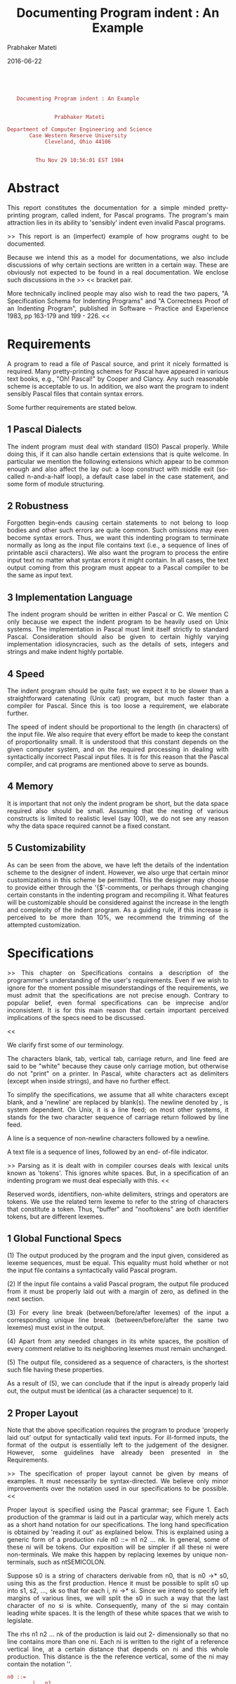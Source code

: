 # -*- mode: org -*-
#+DATE: 2016-06-22
#+TITLE: Documenting Program indent : An Example
#+AUTHOR: Prabhaker Mateti
#+DESCRIPTION: CEG7380 Cloud Computing
#+HTML_LINK_UP: ../
#+HTML_LINK_HOME: ../../
#+HTML_HEAD: <style> P {text-align: justify} code, pre {color: brown;} @media screen {BODY {margin: 10%} }</style>
#+BIND: org-html-preamble-format (("en" "<a href=\"../../\"> ../../</a>"))
#+BIND: org-html-postamble-format (("en" "<hr size=1>Copyright &copy; 2016 %e &bull; <a href=\"http://www.wright.edu/~pmateti\"> www.wright.edu/~pmateti</a> &bull; %d"))
#+STARTUP:showeverything
#+OPTIONS: toc:2

#+begin_src text

             Documenting Program indent : An Example


                         Prabhaker Mateti

          Department of Computer Engineering and Science
                 Case Western Reserve University
                      Cleveland, Ohio 44106


                   Thu Nov 29 10:56:01 EST 1984
#+end_src

* Abstract

         This report constitutes the documentation for  a  simple
 minded   pretty-printing  program,  called  indent,  for  Pascal
 programs.  The program's main attraction lies in its ability  to
 'sensibly' indent even invalid Pascal programs.

 >>         This report is an (imperfect) example of how programs
 ought to be documented.

         Because we intend this as a model for documentations, we
 also  include discussions of why certain sections are written in
 a certain way.  These are obviously not expected to be found  in
 a real documentation.  We enclose such discussions in the >>  <<
 bracket pair.

         More technically inclined people may also wish  to  read
 the  two papers, "A Specification Schema for Indenting Programs"
 and "A Correctness Proof of an Indenting Program", published  in
 Software  --  Practice  and Experience 1983, pp 163-179 and 199 - 226.  <<




* Requirements

         A program to read a file of Pascal source, and print  it
 nicely  formatted is required.  Many pretty-printing schemes for
 Pascal have appeared in various text books, e.g., "Oh!  Pascal!"
 by  Cooper and Clancy.  Any such reasonable scheme is acceptable
 to us.  In addition, we also want the program to indent sensibly
 Pascal files that contain syntax errors.

 Some further requirements are stated below.


** 1  Pascal Dialects

         The indent program must deal with standard (ISO)  Pascal
 properly.   While  doing  this,  if  it  can also handle certain
 extensions that is quite welcome.  In particular we mention  the
 following  extensions  which appear to be common enough and also
 affect the lay out: a loop construct with middle exit (so-called
 n-and-a-half  loop), a default case label in the case statement,
 and some form of module structuring.


** 2  Robustness

         Forgotten begin-ends causing certain statements  to  not
 belong  to  loop  bodies and other such errors are quite common.
 Such omissions may even become syntax  errors.   Thus,  we  want
 this  indenting  program  to  terminate  normally as long as the
 input file contains text (i.e., a sequence of lines of printable
 ascii  characters).   We  also  want  the program to process the
 entire input text no matter what syntax errors it might contain.
 In  all  cases,  the  text  output coming from this program must
 appear to a Pascal compiler to be the same as input text.


** 3  Implementation Language

         The indent program should be written in either Pascal or
 C.  We mention C only because we expect the indent program to be
 heavily used on Unix systems.  The implementation in Pascal must
 limit  itself strictly to standard Pascal.  Consideration should
 also  be  given  to  certain   highly   varying   implementation
 idiosyncracies,  such  as  the  details  of  sets,  integers and
 strings and make indent highly portable.


** 4  Speed

         The indent program should be quite fast; we expect it to
 be  slower than a straightforward catenating (Unix cat) program,
 but much faster than a compiler for Pascal.  Since this  is  too
 loose a requirement, we elaborate further.

 The speed of indent should be proportional  to  the  length  (in
 characters)  of  the  input  file.   We  also require that every
 effort be made to keep the constant  of  proportionality  small.
 It  is  understood  that  this  constant  depends  on  the given
 computer system, and on the required processing in dealing  with
 syntactically  incorrect  Pascal  input  files.   It is for this
 reason that the Pascal compiler, and cat programs are  mentioned
 above to serve as bounds.


** 4  Memory

         It is important that not  only  the  indent  program  be
 short,  but  the  data  space  required  also  should  be small.
 Assuming that the nesting of various constructs  is  limited  to
 realistic level (say 100), we do not see any reason why the data
 space required cannot be a fixed constant.


** 5  Customizability

         As can be seen from the above, we have left the  details
 of  the  indentation scheme to the designer of indent.  However,
 we also urge that certain minor customizations in this scheme be
 permitted.   This  the  designer  may  choose  to provide either
 through the '{$'-comments, or perhaps through  changing  certain
 constants  in  the  indenting  program and recompiling it.  What
 features will be customizable should be considered  against  the
 increase in the length and complexity of the indent program.  As
 a guiding rule, if this increase is perceived to  be  more  than
 10%, we recommend the trimming of the attempted customization.




* Specifications

 >>      This chapter on Specifications contains a description of
 the programmer's understanding of the user's requirements.  Even
 if we wish to ignore for the moment  possible  misunderstandings
 of  the  requirements, we must admit that the specifications are
 not precise enough.  Contrary to  popular  belief,  even  formal
 specifications  can be imprecise and/or inconsistent.  It is for
 this main reason that certain important  perceived  implications
 of the specs need to be discussed.

 <<

         We clarify first some of our terminology.

         The  characters  blank,  tab,  vertical  tab,   carriage
 return,  and line feed are said to be "white" because they cause
 only carriage motion, but otherwise do not "print" on a printer.
 In  Pascal,  white  characters  act  as  delimiters (except when
 inside strings), and have no further effect.

 To  simplify  the  specifications,  we  assume  that  all  white
 characters  except  blank,  and  a  'newline'  are  replaced  by
 blank(s).  The newline denoted by \n, is system  dependent.   On
 Unix,  it  is  a line feed; on most other systems, it stands for
 the two character sequence of carriage return followed  by  line
 feed.

         A line is a sequence of non-newline characters  followed
 by a newline.

         A text file is a sequence of lines, followed by an  end-
 of-file indicator.

 >>      Parsing as it is dealt with in  compiler  courses  deals
 with  lexical  units  known  as  'tokens'.   This  ignores white
 spaces.  But, in a specification of an indenting program we must
 deal especially with this.  <<

         Reserved  words,  identifiers,   non-white   delimiters,
 strings  and  operators  are  tokens.   We  use the related term
 lexeme to refer to the string of characters  that  constitute  a
 token.   Thus,  "buffer"  and  "nooftokens"  are both identifier
 tokens, but are different lexemes.


** 1  Global Functional Specs

 (1) The output produced by the  program  and  the  input  given,
 considered  as  lexeme  sequences, must be equal.  This equality
 must hold whether or not the input file contains a syntactically
 valid Pascal program.

 (2) If the input file  contains  a  valid  Pascal  program,  the
 output  file  produced  from it must be properly laid out with a
 margin of zero, as defined in the next section.

 (3) For every line break (between/before/after lexemes)  of  the
 input  a  corresponding  unique line break (between/before/after
 the same two lexemes) must exist in the output.

 (4) Apart from any needed  changes  in  its  white  spaces,  the
 position  of  every  comment relative to its neighboring lexemes
 must remain unchanged.

 (5) The output file, considered as a sequence of characters,  is
 the shortest such file having these properties.

 As a result of (5), we can conclude that if the input is already
 properly  laid out, the output must be identical (as a character
 sequence) to it.


** 2  Proper Layout

         Note that the above specification requires  the  program
 to  produce  'properly  laid out' output for syntactically valid
 text inputs.  For ill-formed inputs, the format of the output is
 essentially  left  to  the  judgement of the designer.  However,
 some guidelines have already been presented in the Requirements.

 >>      The specification of proper layout cannot  be  given  by
 means  of examples.  It must necessarily be syntax-directed.  We
 believe only minor improvements over the notation  used  in  our
 specifications to be possible.  <<

         Proper layout is specified using the Pascal grammar; see
 Figure  1.   Each  production  of  the  grammar is laid out in a
 particular way, which merely acts as a short hand  notation  for
 our  specifications.  The long hand specification is obtained by
 'reading it out' as explained below.  This is explained using  a
 generic  form  of  a  production  rule  n0 ::= n1 n2 ... nk.  In
 general, some of these ni will be tokens.  Our  exposition  will
 be  simpler  if  all  these ni were non-terminals.  We make this
 happen by replacing lexemes by  unique  non-terminals,  such  as
 ntSEMICOLON.

         Suppose s0 is a string of characters derivable from  n0,
 that is n0 ->* s0, using this as the first production.  Hence it
 must be possible to split s0 up into s1, s2, ..., sk so that for
 each  i,  ni ->* si.  Since we intend to specify left margins of
 various lines, we will split the s0 in such a way that the  last
 character  of  no si is white.  Consequently, many of the si may
 contain leading white spaces.  It is the length of  these  white
 spaces that we wish to legislate.

         The rhs n1 n2 ... nk of the production is  laid  out  2-
 dimensionally  so  that no line contains more than one ni.  Each
 ni is written to the right of a reference vertical  line,  at  a
 certain  distance  that depends on ni and this whole production.
 This distance is the the reference vertical, some of the ni  may
 contain the notation '\n'.

#+begin_src text
 n0 ::=
         |   n1
       \n|      n2
         |  n3
         |   ...
         |   ...
         |   ...
         |   nk
#+end_src

 Such a layout of a production rule is  interpreted  as  follows.
 The  string  s0,  derived  from n0, is considered to be laid out
 properly with a margin of m provided --

 (1) each si is properly laid out with a margin of m + ri.

 (2) for each ni having  a  \n  to  the  left  of  the  reference
 vertical,  the  corresponding  si  is such that it begins with a
 white space containing a new line character.

         Note the recursion in step (1) of the definition.   This
 recursion  ends  when  we  finally have a non-terminal that just
 stands for one of the lexemes of Pascal.

 If  the  ni  is  an  original  non-terminal,  the  layout  of  a
 production  with ni on the lhs determines if si is properly laid
 out.

 Else, ni just stands for a lexeme, say t.  Then si is defined to
 be   properly   laid  out  either  if  it  contains  no  newline
 characters,  or  if  its  first   non-white   character   occurs
 immediately  following  a  newline  followed by m+ri blanks.  In
 symbols, this last case can be described as

         si = %* | \n | b ** (m+ri) | t,

 where % denotes any white character (including newlines), and  b
 denotes a blank.





* Design


         Our design of this program is described in three  levels
 of  detail.   The first one may be viewed as a refinement of the
 specifications given before.  The second one is an  overview  of
 the  design.   The last one is much more detailed, and specifies
 which routines do what.  The justification of the design appears
 at  appropriate  places throughout this chapter.  These sections
 should be read in the order in which they are presented.


** 1  Central Ideas In the Design

         Specification  S1  clearly  demands  that  the   program
 terminate  cleanly  even  when  the  input  file contains syntax
 errors.  It was also pointed  out  in  Further  Guidelines  that
 sensible  indentation  helps  us  readily  notice certain syntax
 errors.   Also,  elaborate  error  messages  from  an  indenting
 program  are  out of place.  To meet these needs, our design has
 to generalize syntax correctness to a more permissive one.

         In  this  section,  we  make  the  notion  of   sensible
 indentation, in the presence of syntax errors, more precise, and
 present the central ideas  in  the  design.   An  example  of  a
 properly  laid  out, but syntactically invalid, function appears
 in Figure 2.

         We generalize the notion of  correct  Pascal  syntax  to
 token  sequences "reducible" to null.  All valid Pascal programs
 will be so reducible; however, not all null-reducible  sequences
 are  valid  Pascal programs.  The computation of the left margin
 of a line depends on the reduced  form  of  the  token  sequence
 above this line.

         The motivation for considering this reduction comes from
 a  desire  to  make  the program as simple and short as possible
 while treating valid Pascal programs  "properly."   This  desire
 caused  us  to avoid detailed syntax analysis.  Instead, we rely
 on the fact that in a syntactically correct Pascal program,  the
 nesting  structure  is  governed  by  a  rather  small number of
 reserved words.  Our design would have been  simpler  if  Pascal
 had explicit "end-brackets" for every "composite" statement.


** 1.1  Tokens

         Our lexical analysis in this program does not match that
 of a typical Pascal compiler for the following reasons:

 (1) We have to deal with the formatting of comments,  which  are
 ignored by a compiler.

 (2) Because the indent-specifications for valid Pascal  programs
 of  the  previous  section  require no changes in the margin for
 identifiers, literals, and operators, we do need only treat them
 all  to  belong  to an ORDINARY class of tokens.  This choice in
 our design significantly increases the speed of this program.


** 1.2  'Reduced' Token Sequences

         Intuitively, a token sequence T1 followed by T3 (written
 as  T1.T3)  is a reduced token sequence of T1.T2.T3 if T2 is the
 token sequence of a syntactically 'sensible' or  correct  Pascal
 statement.

         At all times, we maintain a reduced form (call it R)  of
 the  sequence  of input tokens (say T) processed.  Notationally,
 we shall express this fact by writing R = RED(T).   Now  suppose
 the  next  token is t.  The reduction of T.t is computed from R.
 (At the very beginning both T and R are null sequences.)

         If t is an identifier, a  string,  or  an  operator  the
 reduction of T as well as that of T.t is R.

         Some of the reserved words and non-white delimiters  are
 considered "brackets."  The tokens REPEAT, DO, BEGIN, CASE, THEN
 and left  parenthesis  are  considered  opening  brackets.   The
 tokens  UNTIL,  semicolon,  END,  ELSE  are  considered  closing
 brackets.  Each opening bracket appearing in a Pascal program is
 matched  by  a  closing  bracket.   (Unfortunately,  the closing
 bracket is not unique to a given opening bracket.)

         The reduction of T.t when t is  an  opening  bracket  is
 R.t.

         The reduction of T.t when t is a closing  bracket  is  a
 unique  prefix  (i.e.,  an  initial subsequence), say P, of R so
 that P.x.Q = T and x is the right most opening bracket  matching
 t.   If R has no such x we reduce it to the null sequence.  That
 is R is scanned leftward, discarding what has been scanned over,
 while  a matching opening bracket is not found.  However, as the
 closing brackets are neither unique, nor do  they  "match"  only
 one occurrence of their matching opening bracket, the details of
 this process need to be worked out carefully  (see Section 3.2).

         These details are such that the  reduction  of  a  valid
 Pascal statement, or complete program is the null sequence.


** 1.3  Correspondence Between Input and Output Lines

         Each input line must produce  some  integral  number  of
 output lines, because of specification S3.

         The definition of proper lay out is  such  that  certain
 tokens  are  required  to appear only at the beginning of lines,
 and certain others only at the end of  statements.   Note  that,
 fortunately,  this  specification does not depend on the context
 in which these tokens appear.

         Consequently, in our design, the correspondence  between
 input and output is governed by two sets of tokens.  The LO is a
 set of tokens that should always appear  at  the  beginning  and
 never  in the middle of an output line.  The LC is a set of line
 closing tokens  that  should  always  appear  in  a  terminating
 position  of  an  output  line.   If necessary, we may split the
 input line to the immediate left of  an  LO  token,  or  to  the
 immediate  right  of  an  LC  token in order to accomplish this.
 However, traditionally we are used to writing  comments  at  the
 end  of  statements.  Thus, we modify the above to splitting the
 line to the immediate right of an LC  token  but  skipping  over
 comments.

 LO and LC can be chosen arbitrarily; the choices  shown  in  the
 implementation  are some of the most appealing ones to us.  Note
 that if both LO and LC are empty, the output will  have  exactly
 as  many  lines as did the input file.  Further note that, while
 these lexemes appearing inside  comments  and  strings  have  no
 influence  on  line  splitting, their presence elsewhere has the
 described effects regardless of the context.

         The reasons for the above choice in the  design  are  as
 follows.  (1) We did not wish to look ahead more than one token.
 This impacts on the expected/required efficiency.  (2) We wished
 to  leave  unchanged  the line splitting choices a user may have
 made in his Pascal program, as far as possible.  The program may
 split  a  user's  input line into more than one output line, but
 never join two or more input lines.


** 1.4  Left Margin

         In a way  the  whole  purpose  of  this  program  is  to
 determine the left margin lengths of various lines.  It is clear
 that the left margin of an output line must depend (at least) on
 the  sequence of tokens above this line.  Whether it should also
 depend to some extent on the tokens making up that  output  line
 needs some analysis.

         Our specification requires that the matching UNTIL of  a
 REPEAT  be aligned with the REPEAT.  In addition, the UNTIL must
 begin a new line.  Thus, the left margin of  a  line  containing
 UNTIL  depends  not  only  on the previous line, but also on the
 fact that it begins with an UNTIL.

 Suppose our specification did not require an UNTIL  to  start  a
 new  line.   How  should a line "until b1 until b2 until b3;" be
 indented?  In this case, we felt it unreasonable  to  align  the
 first  until with the outermost repeat.  This example influenced
 us to want the left margin of an output line to be determined by
 the  first  token  on  that  line,  rather than allowing all the
 tokens on that line affect it.  On the other hand, such reserved
 words should be line opening words.  With a properly chosen line
 opening tokens, this design choice has not much effect.

 There are other similar situations (e.g., declarations), and our
 design   has   to  cater  for  this  general  situation  keeping
 enhanceability in mind.

         In our design, there are two variables named nmg and cmg
 whose  values  depend  on  the  reduced  token sequence, and the
 current token we have.  Their names can perhaps be better chosen
 but  for the fact that the computation of their values is rather
 subtle.  The names are intended to  suggest  'next  margin'  and
 'current margin', which are close but inaccurate descriptions of
 their values.

 Nmg gives the cumulative effect on the left margin  of  all  the
 tokens  seen  so far, without regard to what the very next token
 might be.  Cmg gives the left margin of the output line   if  it
 were  the  case  that  the current token begins it.  The current
 token does indeed begin the output line either  (a)  because  it
 does  so in the corresponding input line or (b) because it is in
 LO, or (c) because the preceding token was in LC.

         The actual margin value that the output module  uses  is
 given  by  the variable called mg.  This equals the nmg in cases
 (a) and (c) and the cmg in the case (b).


** 2  Overview of the Design

         The program is organized as a set of four  modules:  io,
 lex,  stack,  and  indent.   All input/output is done via the io
 module.  The lex module invokes the io to read  one  line  at  a
 time  into  a  buffer, and produces a token stream.  Indent uses
 these tokens one at a time and determines the indentation to  be
 done.


#+begin_src text
                             INDENT
                               |
                               |
                              LEX        STACK
                               |
                 mg,nmg        |        buffer
                               |
                               |
            text input ======> IO ======> text output

              Figure 3 : Overview of Program Indent
#+end_src

 In doing this, it may examine the entire contents of  the  stack
 and  perhaps  push  or  pop  elements from it.  Output of a line
 occurs either when a new line is read by  lex,  or  when  indent
 decides that the next token should be the beginning of a line.


** I2.1  The Buffer and its Indices

         This consists of an array [0..cxMAX] of characters,  and
 the  index  variables  shown below.  Only the io and lex modules
 use the buffer.  A line of input text is read into the buffer by
 io  module.   Lex tokenizes this text.  The io module is careful
 when reading longer than cxMAX lines.  The buffer is used  in  a
 very disciplined way described below:

#+begin_src text
   |-has been-| |- processed -| |-current-| | yet to be |
      output        by lex        token       processed
 |-|----...---|-|-----...-----|-|---...---|-|----...----|-...-|
 0 1            f             t             n           l     c
                r             o             e           a     x
                o             x             x           s     M
                m                           t           t     A
                x                           x           x     X

                    Figure 4 : The Line Buffer
#+end_src


** 2.2  Lexical Equivalence of I/O

         This is a sketch showing that the input and  output  are
 lexically equivalent.

         The buffer (Figure 4) is filled with an  input  line  by
 readline of io.  All other routines have only 'read-only' access
 to  the  buffer.   Printline  of  io  prints  the  contents   of
 buffer[fromx  ..  tox], if fromx <= tox, and sets fromx to tox +
 1.  Since printline alters no other indices of the buffer, calls
 to  printline  never  cause any part of the buffer to be printed
 more than once.  On the other hand, every call  to  readline  --
 except the very first one -- is preceded by a call to printline.
 As we shall see later, it is the case that tox = lastx prior  to
 such  calls.  Thus, no remainder of a line that is read into the
 buffer goes unprinted.

         That fromx and tox never index  into  the  middle  of  a
 token  follows  from the lex module.  That all the input file is
 in fact inputted follows from module indent.

         Thus all of the input file  is  indeed  output,  perhaps
 with new line breaks inserted between tokens.


** 2.3  Margin Variables

          Nmg, at any instant, gives the left margin of the  line
 of  output  containing  the next token, if (a) the current token
 were such that either it is the last one in that  buffer  or  it
 must  close  a  line,  (b)  the next token is an ordinary token.
 This holds regardless of what indentation effect is dictated  by
 the current token.

          Cmg gives  the  left  margin  of  the  line  of  output
 containing  the  current  token,  if the current token were such
 that it must begin a new line of output (if necessary by forcing
 the output of buffer[fromx ..  tox] as a complete line).

 Note that both nmg and cmg are referring to the values  of  left
 margins  that  lines yet to be output will have provided certain
 conditions are met.

         In contrast, mg gives the left margin of the  next  line
 of output, viz., buffer[fromx .. tox].


** 2.4  Computing the Indentation

         Only the basic idea of our design, and  pertinent  facts
 of  Pascal  syntax  are described below.  (The details should be
 obvious from the implementation.)

         If the current token is neither a reserved word,  nor  a
 delimiter, it has no effect on indentation.

         Suppose it is the reserved word REPEAT.   The  token  --
 not the lexeme "repeat" -- along with the ruling margin (nmg) is
 stacked, and the  margin  is  incremented  by  one  level.   The
 matching  UNTIL  causes  unstacking  until the opening REPEAT is
 found and the margin is reset to the ruling margin prior to  the
 occurence of this REPEAT.

 Tokens "(", CASE,  DO,  THEN,  RECORD,  and  COLON  are  treated
 exactly  the  same way.  We have chosen to use the DO instead of
 the WHILE, or FOR both because it is simple, and because of  the
 specifications.

         The treatment of most other reserved words and delimters
 is similar to the above, except that their "closing brackets" do
 not uniquely determine the "opening" token.   For  example,  the
 SEMICOLON  may  be closing off a while statement, the then-part,
 or the else-part of an if statement, or one of the  cases  in  a
 case statement; the END may be closing off a BEGIN, a CASE, or a
 RECORD.

         The reserved  words  VAR,  PROCEDURE,  FUNCTION,  LABEL,
 CONST,  and  TYPE  need  to  be  treated in a special manner for
 several reasons:

 (1) All these can start sequences of declarations.  But only the
 first three in this list can appear in a parameter list.

 (2) The end of label, const and type declartions is signaled not
 by  a  closing  bracket, but by the occurence of one of the same
 tokens.  The end of var declarations is signaled by a procedure,
 function, or begin.

 (3) Procedures and functions nest, while the others in this list
 do not.

 When the stack top contain a left parenthesis and current  token
 is one of these, they can be ignored because of (1).  Because of
 (2), it is not necessary to distinguish between these tokens; so
 a special DECL token is stacked, unless one kind of declarations
 is being ended to start the next kind (e.g., consts followed  by
 types).  In addition to this, a PF token is stacked if the token
 is a procedure or function, because of (3).  The token BEGIN  --
 that normally acts as an "opening" bracket -- unstacks the (DECL
 and) PF from the top of the stack.

         The token OF also needs special treatment because it can
 appear in declarations of types.  If the stack top is a CASE and
 a COLON is immediately below it, and then  an  OF  occurs,  this
 clearly  must be part of a variant declaration of a record; else
 the OF signals the beginning of case-lists of a case-statement.


** 3  Detailed Design

** 3.1  Properties of the Buffer

         The  buffer[ 0]  is  used  only   by   (this   particular
 implementation  of) io as a sentinel and it must be a non-white.
 Once it is set, it is never changed by any module.  On the other
 hand,  the  presence  of  buffer[ 0]  has  made  many  assertions
 simpler.  In particular, we note that lastx can equal zero.

         The current lexeme is in buffer [tox+1 ..  nextx-1].  It
 will be the last one in the buffer if nextx = lastx+1.  The next
 lexeme begins at buffer[nextx + i], for some i (because of white
 space), if the current lexeme is not the last one; otherwise, it
 begins on the next input  line  which  will  be  read  into  the
 buffer.                     The  next line of output consists of
 buffer [fromx .. tox] certainly, and may possibly be followed by
 buffer [tox+1 .. ?].  Whether this appendage of buffer[tox .. ?]
 is done or not depends on the current lexeme.

 Consider the following relationships:

  (a)     1 <= fromx <= tox+1 <= nextx <= lastx+1 <= cxMAX\\
  (b)     1  = fromx  = tox+1  = nextx\\
  (c)          fromx  = tox+1\\
  (d)                   tox+1 <  nextx <= lastx+1 <= cxMAX\\


 The relationships (a) always hold throughout the program.

 Right after a new line has been read, fromx, tox and  nextx  are
 reset  so  that  (b)  holds.   The  characters  read  are now in
 buffer[ 0..lastx].  The io module truncates long input  lines  to
 cxMAX-long.   Trailing  white  space  is  removed;  thus,  it is
 guaranteed that buffer[lastx] is non-white and buffer[lastx+1] =
 end-of-line  character.   The  index  lastx  can  be equal to 0,
 indicating that the line just  read  was  all-white.   Buffer[ 1]
 will be ascii NUL if end of input file is recognized.

** Immediately after a (part of) line is output, fromx  is  updated
 so (c) holds.

 Calling lex to deliver  the  next  lexeme  causes  nextx  to  be
 increased  so  that  (d)  holds, and the characters constituting
 this lexeme are buffer[tox+1 .. nextx-1].  Buffer[nextx]  is  to
 the  immediate  right of the lexeme; it is the next character to
 be looked at.


** 3.2  io Module

 This module has two procedures: readline, and printline.

         Readline reads one character at a  time  (until  end-of-
 line)  from  the  input  text  file,  and  puts them in the line
 buffer.  It 'truncates' the  line,  if  longer  than  cxMAX,  to
 cxMAX-characters.   Independently of this, it trims the trailing
 blanks, and sets the indices so that:

 (a)     1  = fromx  = tox+1  = nextx <= lastx+1 <= cxMAX\\
 (b)     buffer[lastx]   is non-white\\
 (c)     buffer[lastx+1] is newline character\\
 (d)     buffer[1..lastx] = trimmed input line just read\\


 Only the initlex, and nexttoken procedures of  lex  module  call
 readline.  Printline is called only by nexttoken, and newline of
 lex.


** 3.3  lex Module

         Function nexttoken is the central one  in  this  module.
 The others are newline, first-token-in-line and initlex.

         Procedure  initlex  simply  calls  readline  of  the  io
 module.

         Function first-token-in-line returns true iff  the  last
 lexeme  delivered  (by  nexttoken, of course) is going to be the
 first one in the line to be printed next.

         Procedure newline calls  printline,  if  necessary  (and
 causes  buffer  [fromx  .. tox] to be printed), so that the last
 lexeme delivered becomes the first lexeme in line.

         Function nexttoken delivers the next lexeme in the  line
 buffer.  If the line is exhausted (i.e., nextx > lastx) already,
 it calls printline and then calls readline  to  input  the  next
 line.  If the white-space trimmed input line is empty (i.e., 1 =
 nextx > lastx = 0), it repeats this process  until  a  non-empty
 trimmed line is read in.

 The next lexeme is then found; it is in buffer[nextx ..  tox-1].
 The lexeme is then classified into a token.

 Note that the end-of-file condition  results  in  1  =  nextx  =
 lastx; in this situation, nexttoken delivers the EOFTKN.

         Procedure initlex is included for the  sole  purpose  of
 isolating  the  indent  module  from  io.   Initlex is called by
 indent during initialization, and hence causes  the  very  first
 line of the input file to be read.


** 3.4  stack Module

         Our stack module contains 5 procedures and  a  function.
 The  function stackhas makes this module an "impure" stack.  The
 types parameters of the routines are described below.  Note that
 each  element  of  the stack is a pair of token (not lexeme) and
 margin.

         t       : token\\
         m       : margin\\
         sot     : set of token\\

 Procedure stack(t, m) stacks [i.e., pushes] the (t, m) pair.  It
 checks for overflow of the stack.

 Procedure unstack unstacks (i.e., pops) the top-most element  of
 the stack.  It checks for stack being empty before unstacking.

 Procedure stktop(var t, var m) returns the top-most  element  of
 the stack in t and m.  The stack remains unaffected.

 Procedure unstackuntil(sot, var m) repeatedly unstacks  until  a
 token  in  sot is popped from the stack.  The corresponding m is
 returned.  The stack may become empty as result of calling  this
 procedure.

 Procedure unstackwhile(sot, var m)  unstacks  while  the  tokens
 being  popped from the stack are in sot.  The m corresponding to
 the last popped element is returned.  It  is  possible  that  no
 elements  are  popped  because the very top-most token is not in
 sot; in this case m remains UNaltered.

 Function stackhas(sot) returns true iff  the  stack  contains  a
 token from the set sot.  The stack itself remains unaltered.


** 3.7  indent Module

         An outline of the module is given below:

   #+begin_src pseudo
 initialize lex module;
 { token sequence processed so far, T := null; }
 repeat
         t := next token;
         compute reduced sequence and margins;
         if t is a Line Opener then end the previous line  fi;
         if t is a Line Closer then
                 skip over comments;     { t may change }
                 end the current line;
         fi
         { T := T.t }
 until t = EOFtoken
#+end_src

** 3.2  Compute Reduced Sequence and Margins

         This  is  accomplished  by  using  a  rather  long  case
 statement, and literally following the definition of the reduced
 sequence.  For short we will call this program segment CRSM.

 The margin variables mg, and nmg are used only by the  printline
 procedure  of  io,  and by the indent module (of which CRSM is a
 part).  There is also a cmg used locally by indent module.

 Assume that before each execution of CRSM the following holds:


 (0) Let T be the token sequence processed so far;

 (1) Stack has p >  0 elements;

 (2) Stack[1..p] contains the reduced token sequence RED(T);

 (3) The margin value contained in the i-th (from bottom) element
 of  the  stack  is  the  NMG-value  for  the  token  sequence of
 stack[1..i-1], for all i, 1 <  i <  p.

 (4) cmg = nmg = NMG-value of T.

 Initially the above is vacuously true with p = 0.  Let t be  the
 current token.  If consequent stacking and/or unstacking is done
 so that the above hold with T.t replacing  T,  these  properties
 become an invariant of the loop shown.





*  Implementation

 The indenting program has been implemented in  Standard  Pascal,
 UCSD  Pascal,  and C.  This section discusses the details of how
 the design described in the  previous  section  is  mapped  into
 these languages.  Unless otherwise stated, statements being made
 below apply to both versions.  While reading  certain  parts  of
 this  section, it is necessary to have a listing of the programs
 along side.


 >>  Where  should  one  draw  a  line  separating  design   from
 implementation  is  open for discussion.  Here, we have used two
 criteria. (1) If certain restructuring is caused only because of
 the  language  in  which the program is coded, the discussion of
 that  restructuring  certainly  belongs  in  the  implementation
 section. (2)  Local changes (say inside a routine) of the design
 also belong here.  <<

** 1  Some Global Considerations

 Tokens == Symbols

         The tokens are collected into an enumeration type called
 "symbol".   This  is so declared in the Pascal version.  We make
 them #define'd constants in the C version.  >> At the time  this
 program was written, C did not have an enum type. <<

 Upper/Lower Case

         Obviously no case change should be performed from  input
 to  output.   The  question  is with regard to 'reserved words.'
 Because  it  is  both  simple  and  less  confusing,   in   this
 implementation  we chose to check if a lexeme is a reserved word
 after all its characters have been converted into lower case.

 Long Lines

         A typical input line is expected to be  no  longer  than
 CXmax, which is user-customizable, reasonable values being > 82.
 Lines longer than CXmax are truncated  to  this  length.   As  a
 result,  it  is  almost  always  the  case that the meaning of a
 program changes, if it has abnormally long input lines.

 Deep Nesting

         The max output line length is given by  OUTLLmax,  which
 includes the white space in front of the line.  Deep nesting can
 cause the white space to be so large that  the  entire  line  is
 longer  than  OUTLLmax.   Such  a  line  is  printed without any
 leading white space.


** 2  Initialization

         Our design requires a few  non-atomic  constants,  which
 are  not  easy to set up in Pascal.  In C, this can be done with
 greater  ease,  as  static  initializations.   Neither  language
 permits  us to state that these composite constants be used only
 as constants and not as variables.

         Our design uses these structured constants:

         LineOpeners     : set of token;\\
         LineClosers     : set of token;\\
         Delimiters      : set of character;\\
         UClc            : array [char] of char; { upper case to lc }\\
         LexTkn          : array [1..46] of <lexeme, token>;\\
         Index           : array [0..9] of 1..46;\\

         The LineOpeners and LineClosers  are  user-customizable.
 The Delimiters is initialized to contain the standard delimiters
 of Pascal (sans the arithmetic operators, and  brackets  --  see
 3.1.1 Tokens).  In the Pascal version, this is done by procedure
 initialize; this procedure, except for the last line, is done in
 the C version as static initializations.

         Note that the very first input line needs to be  read-in
 by  calling  readline of io module.  Readline uses the fact that
 buffer[ 0] is non-white.  Apart from this, the order in which the
 above initialization is performed is immaterial.


** 3  lex Module

** 3.1  Next Token of lex Module

         The function nexttoken uses subprocedure gettoken, which
 in  turn  uses  stdtoken.   Gettoken finds the lexeme, and calls
 stdtoken to examine it to see if it is one of  Pascals  reserved
 words,  or  special  symbols.  If it is one of these, it returns
 the corresponding  token.   Otherwise,  it  returns  ordinarySY.
  Stdtoken  uses  constant  tables  LexTkn and Index to determine
 this.  Note that it is necessary to first check for 2-char  long
 special symbols before checking for 1-char long ones; otherwise,
 a lexeme such as := would be tokenized as  colonSY  followed  by
 ordinarySY (for the lexeme '=').

         The lexeme found -- buffer[tox ..  nextx-1]  --  can  be
 part  of  a  comment  or  string,  as  indicated by incomment or
 instring.  Also, the current lexeme can end a comment or string.


** 3.2  Lexeme-Token Tables

         This is a constant table, called LexTkn, of 46  entries.
 Each entry is a pair of lexeme and token.  The lexemes stored in
 this table include all  reserved  words,  and  special-character
 lexemes  (such  as  :=  etc.).  The table is first sorted in the
 increasing order of their length, and then in each  length-group
 (ascii)  alphabetically.   Special-character lexemes are at most
 two-characters in length, and  reserved  words  are  at  most  9
 characters long.

         Associated with this  table  is  another  called  Index.
 This  is  also  a  constant  array,  and  it is set up such that
 Index[i] gives the least index x such that LexTkn[x] contains  a
 lexeme of length i.

         Thus, to check if a given lexeme of length x is  one  of
 these  in LexTkn, we begin looking at LexTkn[ Index[ x]], and do
 not look beyond LexTkn[ Index[ x+1]].  (Hence  Index[ 10]  should
 be  defined.)   Since LexTkn is fully sorted, we could have used
 binary search between these bounds.  However, we do not  believe
 it  would  significantly improve the speed, because Index[i+1] -
 Index[i] is quite small.

 Because C does not permit array-index range to begin  at  1,  we
 let  Index[ 0] go waste in it (and also in the Pascal version for
 uniformity).


** 4  Other Modules

         The modules stack,   and  indent  are  straight  forward
 implementations of the design discussed in the previous section.

         The module io deals  with  system-dependencies  such  as
 end-of-line,  and  end-of-file  which are handled differently in
 the two  versions.   However,  in  both  versions,  the  boolean
 variable  eofile  remains  false immediately after the last line
 has been read; it becomes true after readline attempts to a read
 a (non-existent) line after end-of-file condition is discovered.
 This is necessitated by Pascal  source  that  may  have  a  non-
 terminating  comment,  or  string.   Nexttoken checks eofile and
 would not process further it it is true.


** 5  Comments on the Pascal Version

         The object code of  the  Pascal  version  of  indent  is
 longer  than  that  of the equivalent C version for two reasons:
 (1)  the  constant  tables   are   initialized   by   assignment
 statements;   (2)  the  cases  in  procedure  doindent  are  not
 "reduced" (see the next subsection).

         In Pascal, to detect both end-of-line,  and  end-of-file
 conditions we rely on eoln and eof standard functions.

         Certain Pascal implementations do not allow  a  "set  of
 char".   The Delimiters should then be typed as an "array [char]
 of boolean".  The program assumes that the  underlying  char  is
 ascii.   We  are  not  aware of any other potentially unportable
 features.


** 6  Comments on the C Version

         The design of  indent  uses  sets  extensively.   It  so
 happens that most of our sets are rather small.  The LineOpeners
 and LineClosers contain at most all the symbols; the  Delimiters
 contains at most all ascii chars.

 In the C version, we chose to implement "set of symbol" as a "long
 int" of C.  All the C implementations that we tried this is at least
 32-bit long.  The test for the membership is translated into a
 bit-wise logical-AND (as in "token & (recordSY | caseSY)" ).  Thus,
 each of these symbols is #define'd as a long constant.

 The Delimiters became an array of  booleans.   This  could  have
 been  static  initialized,  but  we took the easier approach and
 initialize it run-time.

         In C, both of end-of-line, and end-of-file are  readable
 as  newline  and -1 (returned by getchar()).  These are inserted
 into the buffer as '\n' and '\0', respectively.

         We tried to improve the speed and decrease the  size  of
 the  object  code  for  the  version.   The  many  cases  in the
 procedure doindent are combined by #defin'ing several  constants
 to have the same value (see file indent.h).  This may have to be
 undone if different set of symbols are used  as  LineOpeners  or
 LineClosers (see Appendix on Customization Notes).




*  D. User's Manual


         The program indent,  as  compiled  on  Unix,  reads  the
 (standard)  input file, and outputs to the standard output.  The
 input file is expected to be an ascii text file; however, indent
 does not check this, but is robust enough not to crash in such a
 case.

 Typical invocation on Unix is:

 indent < file1.p > file2.p

         Given that the input contains  a  syntactically  correct
 Pascal  program,  the output produced will be an equivalent text
 file possibly differing from the input only in the white  spaces
 it  contains.   The text in the output file satisfies rigorously
 defined rules of lay out.  These  rules  are  loosely  explained
 below.

         Indent    also    can    deal     with     syntactically
 incorrect/incomplete  Pascal  programs  in  a sensible way.  The
 description of output lay out in this situation, however, is too
 complex to go in a User's Manual.

         The user interested in the rigorous treatment  of  these
 lay  outs  should  refer  to  Section  2 : Specifications of the
 Documentation of Indent.


 D.1  The Lay Out Rules

 (1) The reserved words and other tokens included in  LineOpeners
 always start a new line.  Presently this set consists of:

 const   type    label
 begin   repeat  while   if
 end     until   for     else    case

         If they already were at the beginning of a line  in  the
 input,  that  part  of  the  input line appears unchanged in the
 output.  If they were embedded some where in the  middle  of  an
 input  line,  then the input line will be split up so that these
 tokens are at the beginning of a line in the output.

 (2) The reserved words and tokens included in LineClosers always
 ends a line.    Presently this set is empty.

         Above caveat about  line-splitting  is  applicable  here
 also.   In addition, any comments following the semicolon on the
 same line are retained as they were.

 (3) The various Pascal constructs are laid out in the output  as
 follows.   If the statement contained none of the above reserved
 words, they will begin on a new line only if it already was.

   #+begin_src text
 while  boolean exp  do  |       repeat
         statement       |               statements
                         |       until  boolean exp

 for  var := exp to/downto   exp  do
         statement




 if  bollean exp  then   |       case
         statement       |               value1 :
 else                    |                       statement;
         statement       |               value2, value3 :
                         |                       statement
                         |       end


 (* functions and programs are laid out similarly. *)

 procedure  proc identifier ( parameters );
         var
                 var declarations
         ... internal procedures and functions ...
         begin
         statements
         end;
#+end_src

 (4) Each left parenthesis increases the level of indentation  by
 one.   However, its effect may be unnoticed in the output if the
 closing right parenthesis appears on the same line.

 (5) Comments appearing after a semicolon  are  left  alone.   If
 they  span  multiple  lines, they are left-aligned to align with
 the current statement.


 D.2  Minor Surprises

         Below we list some aspects of the behavior of the indent
 that   would   appear   eccentric.    Unless  you  have  already
 encountered it in your use of indent, we are afraid,  these  may
 not readily be meaningful to you.

 Comments that are begun with a '{' or '(*'  will  be  considered
 closed  by the first occurence of either '}' or '*)'.  No effort
 is made to match the brace-opening comment with a  corresponding
 right brace, or to match with '(*' with '*)' only.

 If the parameter list contains semicolons, layout rule (2)  will
 be applicable.

 Multiple line comments with indentation are stripped  of  it  in
 the output.






*                      E. Customization Notes

         There are a few features of indent that  can  be  easily
 customized.   Change  the  declarations in the source program of
 indent as described here and recompile.

         LineOpeners  and  LineClosers  can  be  changed  to  any
 arbitrary  sets  of symbols.  Delimiters must always include all
 white  characters;   further  delimiters  such   as   arithmetic
 operators, brackets etc. may be added.  See the layout rules (1)
 and (2) of the Users Manual.

         UOI is the unit of  indentation  in  terms  of  INDCHAR.
 These  are  currently 1 and tab character respectively.  UOI can
 be changed to  any  other  positive  integer.   INDCHAR  can  be
 changed  to  any  other  character, but not a string (unless the
 putchar() is changed in the C version).

# Local variables:
# after-save-hook: org-html-export-to-html
# end:
